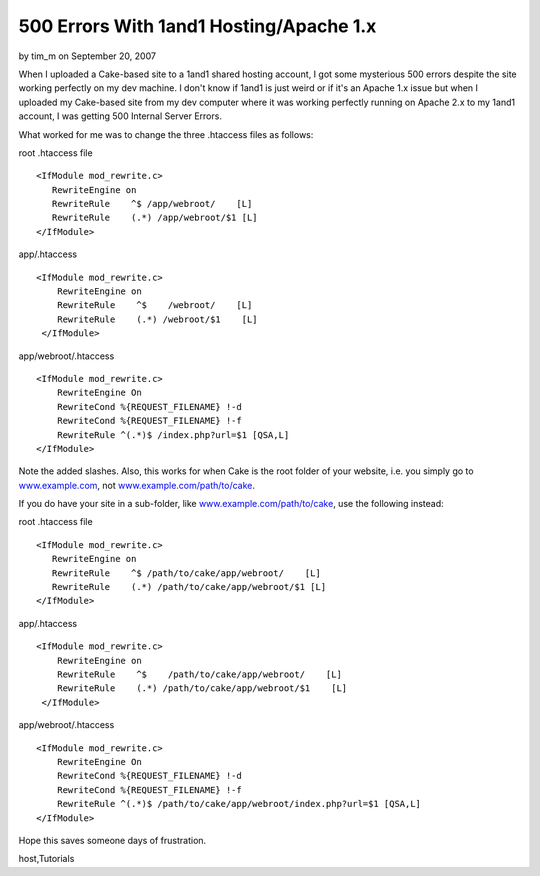 500 Errors With 1and1 Hosting/Apache 1.x
========================================

by tim_m on September 20, 2007

When I uploaded a Cake-based site to a 1and1 shared hosting account, I
got some mysterious 500 errors despite the site working perfectly on
my dev machine.
I don't know if 1and1 is just weird or if it's an Apache 1.x issue but
when I uploaded my Cake-based site from my dev computer where it was
working perfectly running on Apache 2.x to my 1and1 account, I was
getting 500 Internal Server Errors.

What worked for me was to change the three .htaccess files as follows:

root .htaccess file

::

    
    <IfModule mod_rewrite.c>
       RewriteEngine on
       RewriteRule    ^$ /app/webroot/    [L]
       RewriteRule    (.*) /app/webroot/$1 [L]
    </IfModule>


app/.htaccess

::

    
    <IfModule mod_rewrite.c>
        RewriteEngine on
        RewriteRule    ^$    /webroot/    [L]
        RewriteRule    (.*) /webroot/$1    [L]
     </IfModule>

app/webroot/.htaccess

::

    
    <IfModule mod_rewrite.c>
        RewriteEngine On
        RewriteCond %{REQUEST_FILENAME} !-d
        RewriteCond %{REQUEST_FILENAME} !-f
        RewriteRule ^(.*)$ /index.php?url=$1 [QSA,L]
    </IfModule>

Note the added slashes. Also, this works for when Cake is the root
folder of your website, i.e. you simply go to `www.example.com`_, not
`www.example.com/path/to/cake`_.

If you do have your site in a sub-folder, like
`www.example.com/path/to/cake`_, use the following instead:

root .htaccess file

::

    
    <IfModule mod_rewrite.c>
       RewriteEngine on
       RewriteRule    ^$ /path/to/cake/app/webroot/    [L]
       RewriteRule    (.*) /path/to/cake/app/webroot/$1 [L]
    </IfModule>


app/.htaccess

::

    
    <IfModule mod_rewrite.c>
        RewriteEngine on
        RewriteRule    ^$    /path/to/cake/app/webroot/    [L]
        RewriteRule    (.*) /path/to/cake/app/webroot/$1    [L]
     </IfModule>

app/webroot/.htaccess

::

    
    <IfModule mod_rewrite.c>
        RewriteEngine On
        RewriteCond %{REQUEST_FILENAME} !-d
        RewriteCond %{REQUEST_FILENAME} !-f
        RewriteRule ^(.*)$ /path/to/cake/app/webroot/index.php?url=$1 [QSA,L]
    </IfModule>

Hope this saves someone days of frustration.

.. _www.example.com: http://www.example.com
.. _www.example.com/path/to/cake: http://www.example.com/path/to/cake

.. author:: tim_m
.. categories:: articles, tutorials
.. tags:: mod_rewrite,htaccess,error,Rewrite,apache,1and1,500,hosting,
host,Tutorials


